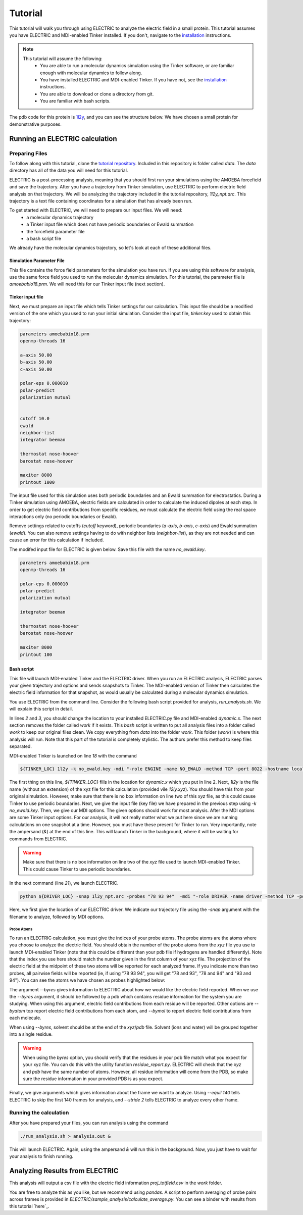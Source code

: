 Tutorial
========

This tutorial will walk you through using ELECTRIC to analyze the electric field in a small protein. This tutorial assumes you have ELECTRIC and MDI-enabled Tinker installed. If you don't, navigate to the installation_ instructions.

.. note::
    This tutorial will assume the following:
        - You are able to run a molecular dynamics simulation using the Tinker software, or are familiar enough with molecular dynamics to follow along.
        - You have installed ELECTRIC and MDI-enabled Tinker. If you have not, see the installation_ instructions.
        - You are able to download or clone a directory from git.
        - You are familiar with bash scripts.


The pdb code for this protein is 1l2y_, and you can see the structure below. We have chosen a small protein for demonstrative purposes.

.. moleculeView:: 
    
    data-pdb: 1l2y
    data-backgroundcolor: white
    width: 300px
    height: 300px
    data-style: cartoon:color=spectrum

Running an ELECTRIC calculation
###############################

Preparing Files
----------------
To follow along with this tutorial, clone the `tutorial repository`_. Included in this repository is folder called `data`. The `data` directory has all of the data you will need for this tutorial.

ELECTRIC is a post-processing analysis, meaning that you should first run your simulations using the AMOEBA forcefield and save the trajectory. After you have a trajectory from Tinker simulation, use ELECTRIC to perform electric field analysis on that trajectory. We will be analyzing the trajectory included in the tutorial repository, `1l2y_npt.arc`. This trajectory is a text file containing coordinates for a simulation that has already been run.

To get started with ELECTRIC, we will need to prepare our input files. We will need:
    - a molecular dynamics trajectory
    - a Tinker input file which does not have periodic boundaries or Ewald summation
    - the forcefield parameter file
    - a bash script file 

We already have the molecular dynamics trajectory, so let's look at each of these additional files.

Simulation Parameter File
^^^^^^^^^^^^^^^^^^^^^^^^^
This file contains the force field parameters for the simulation you have run. If you are using this software for analysis, use the same force field you used to run the molecular dynamics simulation. For this tutorial, the parameter file is `amoebabio18.prm`. We will need this for our Tinker input file (next section).

Tinker input file
^^^^^^^^^^^^^^^^^
Next, we must prepare an input file which tells Tinker settings for our calculation. This input file should be a modified version of the one which you used to run your initial simulation. Consider the input file, `tinker.key` used to obtain this trajectory:

.. code-block:: text

    parameters amoebabio18.prm 
    openmp-threads 16

    a-axis 50.00 
    b-axis 50.00
    c-axis 50.00

    polar-eps 0.000010
    polar-predict
    polarization mutual


    cutoff 10.0
    ewald
    neighbor-list
    integrator beeman

    thermostat nose-hoover
    barostat nose-hoover

    maxiter 8000
    printout 1000


The input file used for this simulation uses both periodic boundaries and an Ewald summation for electrostatics. During a Tinker simulation using AMOEBA, electric fields are calculated in order to calculate the induced dipoles at each step. In order to get electric field contributions from specific residues, we must calculate the electric field using the real space interactions only (no periodic boundaries or Ewald). 

Remove settings related to cutoffs (`cutoff` keyword), periodic boundaries (`a-axis`, `b-axis`, `c-axis`) and Ewald summation (`ewald`). You can also remove settings having to do with neighbor lists (`neighbor-list`), as they are not needed and can cause an error for this calculation if included.

The modifed input file for ELECTRIC is given below. Save this file with the name `no_ewald.key`.

.. code-block:: text

    parameters amoebabio18.prm
    openmp-threads 16

    polar-eps 0.000010
    polar-predict
    polarization mutual

    integrator beeman

    thermostat nose-hoover
    barostat nose-hoover

    maxiter 8000
    printout 100


Bash script
^^^^^^^^^^^
This file will launch MDI-enabled Tinker and the ELECTRIC driver. When you run an ELECTRIC analysis, ELECTRIC parses your given trajectory and options and sends snapshots to Tinker. The MDI-enabled version of Tinker then calculates the electric field information for that snapshot, as would usually be calculated during a molecular dynamics simulation. 

You use ELECTRIC from the command line. Consider the following bash script provided for analysis, `run_analysis.sh`. We will explain this script in detail.

.. code-block:: bash
    :linenos:

    #location of required codes
    DRIVER_LOC=LOCATION/TO/ELECTRIC/ELECTRIC.py
    TINKER_LOC=LOCATION/TO/DYNAMIC/dynamic.x

    #remove old files
    if [ -d work ]; then
    rm -r work
    fi

    #create work directory
    cp -r data work
    cd work

    #set the number of threads
    export OMP_NUM_THREADS=2

    #launch MDI enabled Tinker
    ${TINKER_LOC} 1l2y -k no_ewald.key -mdi "-role ENGINE -name NO_EWALD -method TCP -port 8022 -hostname localhost"  10 1.0 0.002 2 300.00 > no_ewald.log &

    #launch driver
    python ${DRIVER_LOC} -snap 1l2y_npt.arc -probes "93 94" -mdi "-role DRIVER -name driver -method TCP -port 8022" --byres 1l2y_solvated.pdb  --equil 140 --stride 2 &

    wait

In lines `2` and `3`, you should change the location to your installed ELECTRIC.py file and MDI-enabled `dynamic.x`. The next section removes the folder called `work` if it exists. This `bash` script is written to put all analysis files into a folder called `work` to keep our original files clean. We copy everything from `data` into the folder `work`. This folder (`work`) is where this analysis will run. Note that this part of the tutorial is completely stylistic. The authors prefer this method to keep files separated.

MDI-enabled Tinker is launched on line `18` with the command

.. code-block:: bash

    ${TINKER_LOC} 1l2y -k no_ewald.key -mdi "-role ENGINE -name NO_EWALD -method TCP -port 8022 -hostname localhost"  10 1.0 0.002 2 300.00 > no_ewald.log &

The first thing on this line, `${TINKER_LOC}` fills in the location for `dynamic.x` which you put in line 2. Next, `1l2y` is the file name (without an extension) of the xyz file for this calculation (provided vile `12ly.xyz`). You should have this from your original simulation. However, make sure that there is no box information on line two of this `xyz` file, as this could cause Tinker to use periodic boundaries. Next, we give the input file (key file) we have prepared in the previous step using `-k no_ewald.key`. Then, we give our MDI options. The given options should work for most analysis. After the MDI options are some Tinker input options. For our analysis, it will not really matter what we put here since we are running calculations on one snapshot at a time. However, you must have these present for Tinker to run. Very importantly, note the ampersand (`&`) at the end of this line. This will launch Tinker in the background, where it will be waiting for commands from ELECTRIC.

.. warning::
    
    Make sure that there is no box information on line two of the `xyz` file used to launch MDI-enabled Tinker. This could cause Tinker to use periodic boundaries.

In the next command (line `21`), we launch ELECTRIC.

.. code-block:: bash   

    python ${DRIVER_LOC} -snap 1l2y_npt.arc -probes "78 93 94"  -mdi "-role DRIVER -name driver -method TCP -port 8022" --byres 1l2y_solvated.pdb  --equil 140 --stride 2 &

Here, we first give the location of our ELECTRIC driver. We indicate our trajectory file using the `-snap` argument with the filename to analyze, followed by MDI options.

Probe Atoms 
++++++++++++

To run an ELECTRIC calculation, you must give the indices of your probe atoms. The probe atoms are the atoms where you choose to analyze the electric field. You should obtain the number of the probe atoms from the `xyz` file you use to launch MDI-enabled Tinker (note that this could be different than your pdb file if hydrogens are handled differently). Note that the index you use here should match the number given in the first column of your xyz file. The projection of the electric field at the midpoint of these two atoms will be reported for each analyzed frame. If you indicate more than two probes, all pairwise fields will be reported (ie, if using "78 93 94", you will get "78 and 93", "78 and 94" and "93 and 94"). You can see the atoms we have chosen as probes highlighted below:

.. moleculeView:: 
    
    data-pdb: 1l2y
    data-backgroundcolor: 0xffffff
    width: 300px
    height: 300px
    data-style: cartoon:color=spectrum
    data-select1: serial:78,93,94
    data-style1: sphere

The argument `--byres` gives information to ELECTRIC about how we would like the electric field reported. When we use the `--byres` argument, it should be followed by a pdb which contains residue information for the system you are studying. When using this argument, electric field contributions from each residue will be reported. Other options are `--byatom` top report electric field contributions from each atom, and `--bymol` to report electric field contributions from each molecule. 

When using `--byres`, solvent should be at the end of the `xyz`/`pdb` file. Solvent (ions and water) will be grouped together into a single residue.

.. warning::

    When using the `byres` option, you should verify that the residues in your pdb file match what you expect for your xyz file. You can do this with the utility function `residue_report.py`. ELECTRIC will check that the `xyz` and `pdb` have the same number of atoms. However, all residue information will come from the PDB, so make sure the residue information in your provided PDB is as you expect.

Finally, we give arguments which gives information about the frame we want to analyze. Using `--equil 140` tells ELECTRIC to skip the first 140 frames for analysis, and `--stride 2` tells ELECTRIC to analyze every other frame.

Running the calculation
-----------------------

After you have prepared your files, you can run analysis using the command

.. code-block:: bash

    ./run_analysis.sh > analysis.out &

This will launch ELECTRIC. Again, using the ampersand `&` will run this in the background. Now, you just have to wait for your analysis to finish running.

Analyzing Results from ELECTRIC
###############################

This analysis will output a csv file with the electric field information `proj_totfield.csv` in the `work` folder. 

You are free to analyze this as you like, but we recommend using `pandas`. A script to perform averaging of probe pairs across frames is provided in `ELECTRIC/sample_analysis/calculate_average.py`. You can see a binder with results from this tutorial `here`_.

.. _1l2y: https://www.rcsb.org/structure/1l2y
.. _installation:
.. _`tutorial repository`: http://www.github.com/janash/ELECTRIC_tutorial